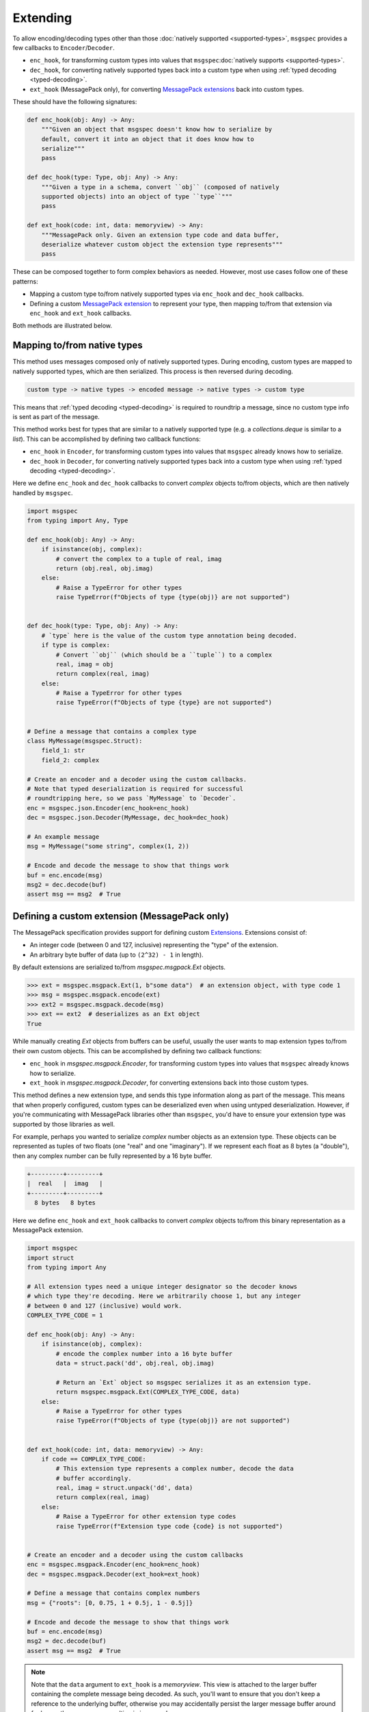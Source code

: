 Extending
=========

To allow encoding/decoding types other than those :doc:`natively supported
<supported-types>`, ``msgspec`` provides a few callbacks to
``Encoder``/``Decoder``.

- ``enc_hook``, for transforming custom types into values
  that ``msgspec``:doc:`natively supports <supported-types>`.
- ``dec_hook``, for converting natively supported types back into
  a custom type when using :ref:`typed decoding <typed-decoding>`.
- ``ext_hook`` (MessagePack only), for converting `MessagePack extensions`_
  back into custom types.

These should have the following signatures:

.. code-block:: python

    def enc_hook(obj: Any) -> Any:
        """Given an object that msgspec doesn't know how to serialize by
        default, convert it into an object that it does know how to
        serialize"""
        pass

    def dec_hook(type: Type, obj: Any) -> Any:
        """Given a type in a schema, convert ``obj`` (composed of natively
        supported objects) into an object of type ``type``"""
        pass

    def ext_hook(code: int, data: memoryview) -> Any:
        """MessagePack only. Given an extension type code and data buffer,
        deserialize whatever custom object the extension type represents"""
        pass

These can be composed together to form complex behaviors as needed.
However, most use cases follow one of these patterns:

- Mapping a custom type to/from natively supported types via ``enc_hook`` and
  ``dec_hook`` callbacks.
- Defining a custom `MessagePack extension`_ to represent your type, then
  mapping to/from that extension via ``enc_hook`` and ``ext_hook`` callbacks.

Both methods are illustrated below.

Mapping to/from native types
----------------------------

This method uses messages composed only of natively supported types. During
encoding, custom types are mapped to natively supported types, which are then
serialized. This process is then reversed during decoding.

.. code-block::

    custom type -> native types -> encoded message -> native types -> custom type

This means that :ref:`typed decoding <typed-decoding>` is required to roundtrip
a message, since no custom type info is sent as part of the message.

This method works best for types that are similar to a natively supported type
(e.g. a `collections.deque` is similar to a `list`).  This can be accomplished
by defining two callback functions:

- ``enc_hook`` in ``Encoder``, for transforming custom types into values
  that ``msgspec`` already knows how to serialize.
- ``dec_hook`` in ``Decoder``, for converting natively supported types back
  into a custom type when using :ref:`typed decoding <typed-decoding>`.

Here we define ``enc_hook`` and ``dec_hook`` callbacks to convert `complex`
objects to/from objects, which are then natively handled by ``msgspec``.

.. code-block:: python

    import msgspec
    from typing import Any, Type

    def enc_hook(obj: Any) -> Any:
        if isinstance(obj, complex):
            # convert the complex to a tuple of real, imag
            return (obj.real, obj.imag)
        else:
            # Raise a TypeError for other types
            raise TypeError(f"Objects of type {type(obj)} are not supported")


    def dec_hook(type: Type, obj: Any) -> Any:
        # `type` here is the value of the custom type annotation being decoded.
        if type is complex:
            # Convert ``obj`` (which should be a ``tuple``) to a complex
            real, imag = obj
            return complex(real, imag)
        else:
            # Raise a TypeError for other types
            raise TypeError(f"Objects of type {type} are not supported")


    # Define a message that contains a complex type
    class MyMessage(msgspec.Struct):
        field_1: str
        field_2: complex

    # Create an encoder and a decoder using the custom callbacks.
    # Note that typed deserialization is required for successful
    # roundtripping here, so we pass `MyMessage` to `Decoder`.
    enc = msgspec.json.Encoder(enc_hook=enc_hook)
    dec = msgspec.json.Decoder(MyMessage, dec_hook=dec_hook)

    # An example message
    msg = MyMessage("some string", complex(1, 2))

    # Encode and decode the message to show that things work
    buf = enc.encode(msg)
    msg2 = dec.decode(buf)
    assert msg == msg2  # True

.. _defining-extensions:

Defining a custom extension (MessagePack only)
----------------------------------------------

The MessagePack specification provides support for defining custom Extensions_.
Extensions consist of:

- An integer code (between 0 and 127, inclusive) representing the "type" of the
  extension.
- An arbitrary byte buffer of data (up to ``(2^32) - 1`` in length).

By default extensions are serialized to/from `msgspec.msgpack.Ext` objects.

.. code-block:: python

    >>> ext = msgspec.msgpack.Ext(1, b"some data")  # an extension object, with type code 1
    >>> msg = msgspec.msgpack.encode(ext)
    >>> ext2 = msgspec.msgpack.decode(msg)
    >>> ext == ext2  # deserializes as an Ext object
    True

While manually creating `Ext` objects from buffers can be useful, usually the
user wants to map extension types to/from their own custom objects. This can be
accomplished by defining two callback functions:

- ``enc_hook`` in `msgspec.msgpack.Encoder`, for transforming custom types into
  values that ``msgspec`` already knows how to serialize.

- ``ext_hook`` in `msgspec.msgpack.Decoder`, for converting extensions back
  into those custom types.

This method defines a new extension type, and sends this type information
along as part of the message. This means that when properly configured, custom
types can be deserialized even when using untyped deserialization. However, if
you're communicating with MessagePack libraries other than ``msgspec``, you'd
have to ensure your extension type was supported by those libraries as well.

For example, perhaps you wanted to serialize `complex` number objects as an
extension type.  These objects can be represented as tuples of two floats (one
"real" and one "imaginary"). If we represent each float as 8 bytes (a
"double"), then any complex number can be fully represented by a 16 byte
buffer.

.. code-block::

    +---------+---------+
    |  real   |  imag   |
    +---------+---------+
      8 bytes   8 bytes 
    

Here we define ``enc_hook`` and ``ext_hook`` callbacks to convert `complex`
objects to/from this binary representation as a MessagePack extension.

.. code-block:: python

    import msgspec
    import struct
    from typing import Any

    # All extension types need a unique integer designator so the decoder knows
    # which type they're decoding. Here we arbitrarily choose 1, but any integer
    # between 0 and 127 (inclusive) would work.
    COMPLEX_TYPE_CODE = 1

    def enc_hook(obj: Any) -> Any:
        if isinstance(obj, complex):
            # encode the complex number into a 16 byte buffer
            data = struct.pack('dd', obj.real, obj.imag)

            # Return an `Ext` object so msgspec serializes it as an extension type.
            return msgspec.msgpack.Ext(COMPLEX_TYPE_CODE, data)
        else:
            # Raise a TypeError for other types
            raise TypeError(f"Objects of type {type(obj)} are not supported")


    def ext_hook(code: int, data: memoryview) -> Any:
        if code == COMPLEX_TYPE_CODE:
            # This extension type represents a complex number, decode the data
            # buffer accordingly.
            real, imag = struct.unpack('dd', data)
            return complex(real, imag)
        else:
            # Raise a TypeError for other extension type codes
            raise TypeError(f"Extension type code {code} is not supported")


    # Create an encoder and a decoder using the custom callbacks
    enc = msgspec.msgpack.Encoder(enc_hook=enc_hook)
    dec = msgspec.msgpack.Decoder(ext_hook=ext_hook)

    # Define a message that contains complex numbers
    msg = {"roots": [0, 0.75, 1 + 0.5j, 1 - 0.5j]}

    # Encode and decode the message to show that things work
    buf = enc.encode(msg)
    msg2 = dec.decode(buf)
    assert msg == msg2  # True

.. note::

    Note that the ``data`` argument to ``ext_hook`` is a `memoryview`. This
    view is attached to the larger buffer containing the complete message being
    decoded. As such, you'll want to ensure that you don't keep a reference to
    the underlying buffer, otherwise you may accidentally persist the larger
    message buffer around for longer than necessary, resulting in increased
    memory usage.

.. _extensions:
.. _MessagePack extensions:
.. _MessagePack extension: https://github.com/msgpack/msgpack/blob/master/spec.md#extension-types
